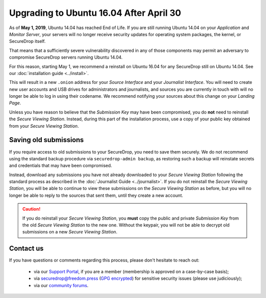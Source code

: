 Upgrading to Ubuntu 16.04 After April 30
========================================
As of **May 1, 2019**, Ubuntu 14.04 has reached End of Life. If you are still
running Ubuntu 14.04 on your *Application* and *Monitor Server*, your servers
will no longer receive security updates for operating system packages, the
kernel, or SecureDrop itself.

That means that a sufficiently severe vulnerability discovered in any of those
components may permit an adversary to compromise SecureDrop servers running
Ubuntu 14.04.

For this reason, starting May 1, we recommend a reinstall on Ubuntu 16.04
for any SecureDrop still on Ubuntu 14.04. See our
:doc:`installation guide <../install>`.

This will result in a new ``.onion`` address for your *Source Interface* and your
*Journalist Interface*. You will need to create new user accounts and USB drives
for administrators and journalists, and sources you are currently in touch with
will no longer be able to log in using their codename. We recommend notifying
your sources about this change on your *Landing Page*.

Unless you have reason to believe that the *Submission Key* may have been
compromised, you do **not** need to reinstall the *Secure Viewing Station*.
Instead, during this part of the installation process, use a copy of your
public key obtained from your *Secure Viewing Station*.

Saving old submissions
----------------------
If you require access to old submissions to your SecureDrop, you need to save
them securely. We do not recommend using the standard backup procedure via
``securedrop-admin backup``, as restoring such a backup will reinstate secrets
and credentials that may have been compromised.

Instead, download any submissions you have not already downloaded to
your *Secure Viewing Station* following the standard process as described in the
:doc:`Journalist Guide <../journalist>`. If you do not reinstall the *Secure
Viewing Station*, you will be able to continue to view these submissions on the
*Secure Viewing Station* as before, but you will no longer be able to reply to
the sources that sent them, until they create a new account.

.. caution:: If you do reinstall your *Secure Viewing Station*, you **must** copy
  the public and private *Submission Key* from the old *Secure Viewing Station*
  to the new one. Without the keypair, you will not be able to decrypt old
  submissions on a new *Secure Viewing  Station*.

Contact us
----------
If you have questions or comments regarding this process, please don't hesitate
to reach out:

 - via our `Support Portal <https://support.freedom.press>`_, if you are a
   member (membership is approved on a case-by-case basis);
 - via securedrop@freedom.press (`GPG encrypted <https://securedrop.org/sites/default/files/fpf-email.asc>`__)
   for sensitive security issues (please use judiciously);
 - via our `community forums <https://forum.securedrop.org>`_.
